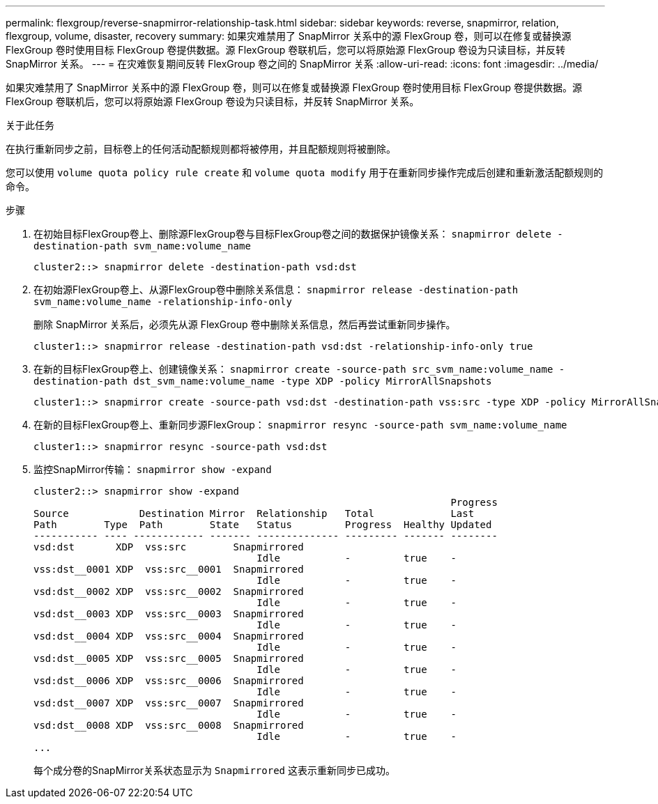 ---
permalink: flexgroup/reverse-snapmirror-relationship-task.html 
sidebar: sidebar 
keywords: reverse, snapmirror, relation, flexgroup, volume, disaster, recovery 
summary: 如果灾难禁用了 SnapMirror 关系中的源 FlexGroup 卷，则可以在修复或替换源 FlexGroup 卷时使用目标 FlexGroup 卷提供数据。源 FlexGroup 卷联机后，您可以将原始源 FlexGroup 卷设为只读目标，并反转 SnapMirror 关系。 
---
= 在灾难恢复期间反转 FlexGroup 卷之间的 SnapMirror 关系
:allow-uri-read: 
:icons: font
:imagesdir: ../media/


[role="lead"]
如果灾难禁用了 SnapMirror 关系中的源 FlexGroup 卷，则可以在修复或替换源 FlexGroup 卷时使用目标 FlexGroup 卷提供数据。源 FlexGroup 卷联机后，您可以将原始源 FlexGroup 卷设为只读目标，并反转 SnapMirror 关系。

.关于此任务
在执行重新同步之前，目标卷上的任何活动配额规则都将被停用，并且配额规则将被删除。

您可以使用 `volume quota policy rule create` 和 `volume quota modify` 用于在重新同步操作完成后创建和重新激活配额规则的命令。

.步骤
. 在初始目标FlexGroup卷上、删除源FlexGroup卷与目标FlexGroup卷之间的数据保护镜像关系： `snapmirror delete -destination-path svm_name:volume_name`
+
[listing]
----
cluster2::> snapmirror delete -destination-path vsd:dst
----
. 在初始源FlexGroup卷上、从源FlexGroup卷中删除关系信息： `snapmirror release -destination-path svm_name:volume_name -relationship-info-only`
+
删除 SnapMirror 关系后，必须先从源 FlexGroup 卷中删除关系信息，然后再尝试重新同步操作。

+
[listing]
----
cluster1::> snapmirror release -destination-path vsd:dst -relationship-info-only true
----
. 在新的目标FlexGroup卷上、创建镜像关系： `snapmirror create -source-path src_svm_name:volume_name -destination-path dst_svm_name:volume_name -type XDP -policy MirrorAllSnapshots`
+
[listing]
----
cluster1::> snapmirror create -source-path vsd:dst -destination-path vss:src -type XDP -policy MirrorAllSnapshots
----
. 在新的目标FlexGroup卷上、重新同步源FlexGroup： `snapmirror resync -source-path svm_name:volume_name`
+
[listing]
----
cluster1::> snapmirror resync -source-path vsd:dst
----
. 监控SnapMirror传输： `snapmirror show -expand`
+
[listing]
----
cluster2::> snapmirror show -expand
                                                                       Progress
Source            Destination Mirror  Relationship   Total             Last
Path        Type  Path        State   Status         Progress  Healthy Updated
----------- ---- ------------ ------- -------------- --------- ------- --------
vsd:dst       XDP  vss:src        Snapmirrored
                                      Idle           -         true    -
vss:dst__0001 XDP  vss:src__0001  Snapmirrored
                                      Idle           -         true    -
vsd:dst__0002 XDP  vss:src__0002  Snapmirrored
                                      Idle           -         true    -
vsd:dst__0003 XDP  vss:src__0003  Snapmirrored
                                      Idle           -         true    -
vsd:dst__0004 XDP  vss:src__0004  Snapmirrored
                                      Idle           -         true    -
vsd:dst__0005 XDP  vss:src__0005  Snapmirrored
                                      Idle           -         true    -
vsd:dst__0006 XDP  vss:src__0006  Snapmirrored
                                      Idle           -         true    -
vsd:dst__0007 XDP  vss:src__0007  Snapmirrored
                                      Idle           -         true    -
vsd:dst__0008 XDP  vss:src__0008  Snapmirrored
                                      Idle           -         true    -
...
----
+
每个成分卷的SnapMirror关系状态显示为 `Snapmirrored` 这表示重新同步已成功。


